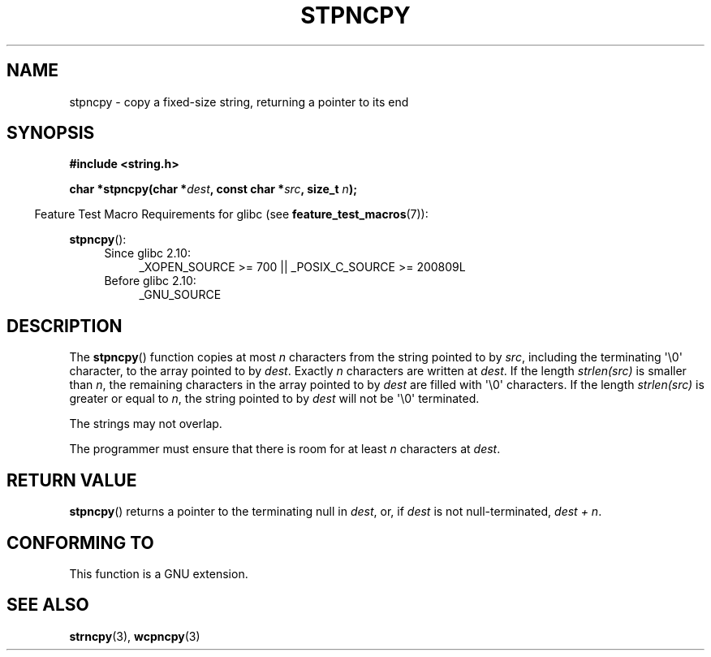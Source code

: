 .\" Copyright (c) Bruno Haible <haible@clisp.cons.org>
.\"
.\" This is free documentation; you can redistribute it and/or
.\" modify it under the terms of the GNU General Public License as
.\" published by the Free Software Foundation; either version 2 of
.\" the License, or (at your option) any later version.
.\"
.\" References consulted:
.\"   GNU glibc-2 source code and manual
.\"
.\" Corrected, aeb, 990824
.TH STPNCPY 3  2010-09-15 "GNU" "Linux Programmer's Manual"
.SH NAME
stpncpy \- copy a fixed-size string, returning a pointer to its end
.SH SYNOPSIS
.nf
.B #include <string.h>
.sp
.BI "char *stpncpy(char *" dest ", const char *" src ", size_t " n );
.fi
.sp
.in -4n
Feature Test Macro Requirements for glibc (see
.BR feature_test_macros (7)):
.in
.sp
.BR stpncpy ():
.PD 0
.ad l
.RS 4
.TP 4
Since glibc 2.10:
_XOPEN_SOURCE\ >=\ 700 || _POSIX_C_SOURCE\ >=\ 200809L
.TP
Before glibc 2.10:
_GNU_SOURCE
.RE
.ad
.PD
.SH DESCRIPTION
The
.BR stpncpy ()
function copies at most \fIn\fP characters from the string
pointed to by \fIsrc\fP, including the terminating \(aq\\0\(aq character,
to the array pointed to by \fIdest\fP.
Exactly \fIn\fP characters are written at
\fIdest\fP.
If the length \fIstrlen(src)\fP is smaller than \fIn\fP, the
remaining characters in the array pointed to by \fIdest\fP are filled
with \(aq\\0\(aq characters.
If the length \fIstrlen(src)\fP is greater or equal to
\fIn\fP, the string pointed to by \fIdest\fP will
not be \(aq\\0\(aq terminated.
.PP
The strings may not overlap.
.PP
The programmer must ensure that there is room for at least \fIn\fP characters
at \fIdest\fP.
.SH "RETURN VALUE"
.BR stpncpy ()
returns a pointer to the terminating null
in \fIdest\fP, or, if \fIdest\fP is not null-terminated,
\fIdest + n\fP.
.SH "CONFORMING TO"
This function is a GNU extension.
.SH "SEE ALSO"
.BR strncpy (3),
.BR wcpncpy (3)

